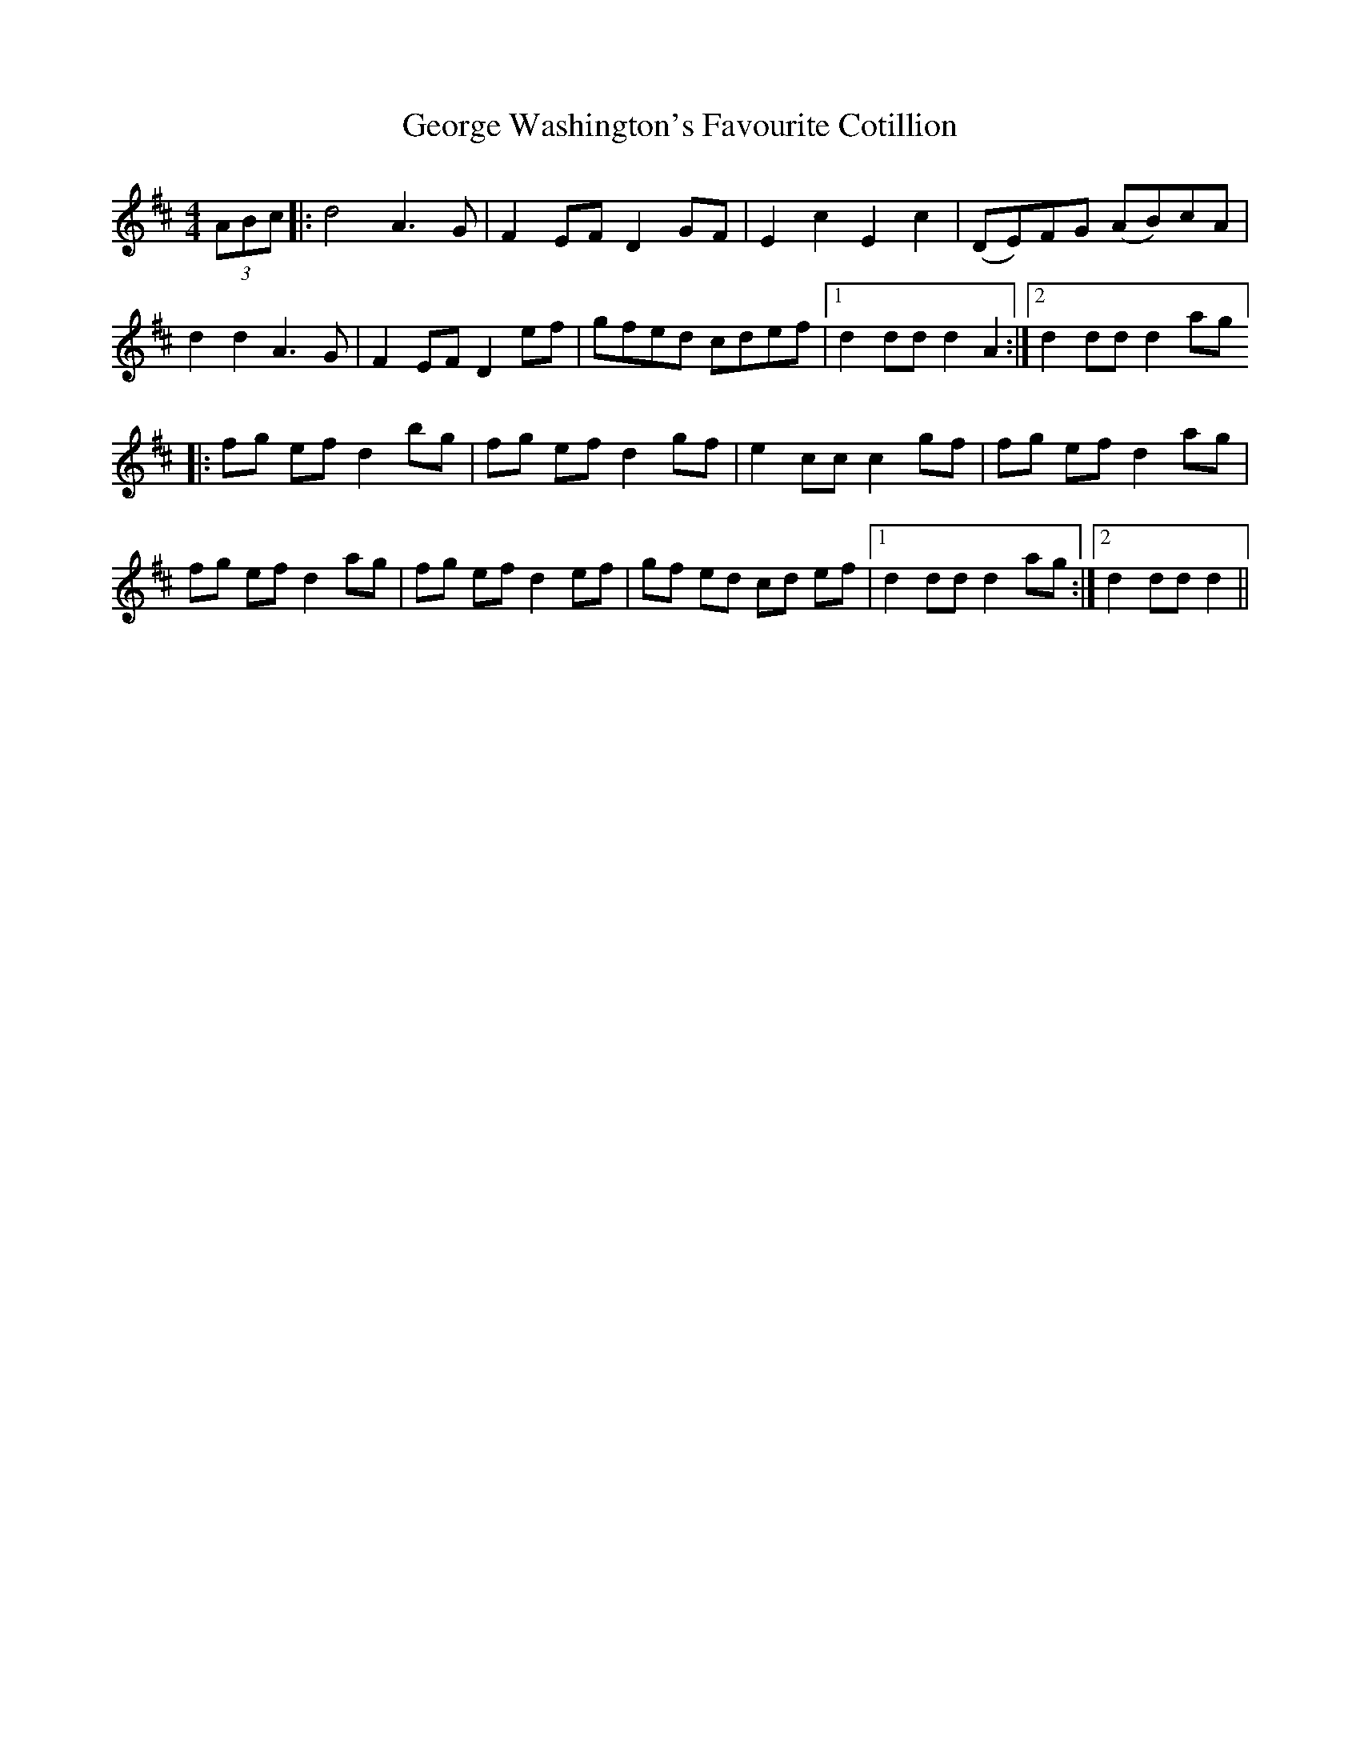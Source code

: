 X: 15035
T: George Washington's Favourite Cotillion
R: barndance
M: 4/4
K: Dmajor
(3ABc|:d4 A3 G|F2 EF D2 GF|E2 c2 E2 c2|(DE)FG (AB)cA|
d2 d2 A3 G|F2 EF D2 ef|gfed cdef|1 d2 dd d2 A2:|2 d2 dd d2 ag]
|:fg ef d2 bg|fg ef d2 gf|e2 cc c2 gf|fg ef d2 ag|
fg ef d2 ag|fg ef d2 ef|gf ed cd ef|1 d2 dd d2 ag:|2 d2 dd d2||

